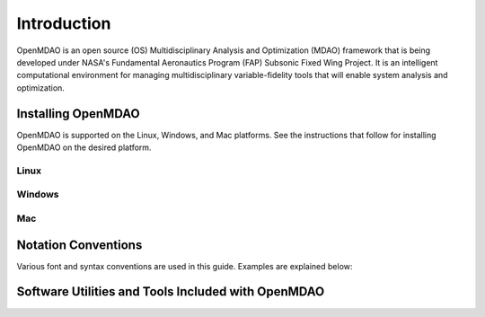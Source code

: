 
Introduction
------------

OpenMDAO is an open source (OS) Multidisciplinary Analysis and
Optimization (MDAO) framework that is being developed under NASA's Fundamental
Aeronautics Program (FAP) Subsonic Fixed Wing Project. It is an intelligent 
computational environment for managing multidisciplinary variable-fidelity 
tools that will enable system analysis and optimization. 



Installing OpenMDAO
===================

OpenMDAO is supported on the Linux, Windows, and Mac platforms. See the
instructions that follow for installing OpenMDAO on the desired platform.


Linux
_____

  		
Windows
_______
	

Mac
___

  
Notation Conventions
====================

Various font and syntax conventions are used in this guide. Examples are 
explained below:


Software Utilities and Tools Included with OpenMDAO
===================================================


